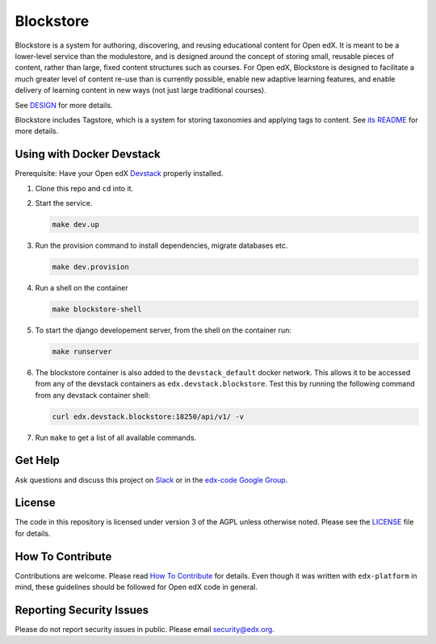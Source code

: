 Blockstore
===================================================

Blockstore is a system for authoring, discovering, and reusing educational content for Open edX.
It is meant to be a lower-level service than the modulestore, and is designed around the concept of storing small, reusable pieces of content, rather than large, fixed content structures such as courses.
For Open edX, Blockstore is designed to facilitate a much greater level of content re-use than is currently possible, enable new adaptive learning features, and enable delivery of learning content in new ways (not just large traditional courses).

See DESIGN_ for more details.

Blockstore includes Tagstore, which is a system for storing taxonomies and applying tags to content. See `its README`_ for more details.

.. _DESIGN: https://openedx.atlassian.net/wiki/spaces/AC/pages/737149430/Blockstore+Design

.. _`its README`: tagstore/README.rst

.. Documentation
.. -------------
.. .. |ReadtheDocs| image:: https://readthedocs.org/projects/blockstore/badge/?version=latest
.. .. _ReadtheDocs: http://blockstore.readthedocs.io/en/latest/
..
.. `Documentation <https://blockstore.readthedocs.io/en/latest/>`_ is hosted on Read the Docs. The source is hosted in this repo's `docs <https://github.com/edx/blockstore/tree/master/docs>`_ directory. To contribute, please open a PR against this repo.

Using with Docker Devstack
--------------------------

Prerequisite: Have your Open edX `Devstack <https://github.com/edx/devstack>`_ properly installed.

#. Clone this repo and ``cd`` into it.

#. Start the service.

   .. code::

       make dev.up


#. Run the provision command to install dependencies, migrate databases etc.

   .. code::

       make dev.provision

#. Run a shell on the container

   .. code::

       make blockstore-shell

#. To start the django developement server, from the shell on the container run:

   .. code::

       make runserver

#. The blockstore container is also added to the ``devstack_default`` docker network.
   This allows it to be accessed from any of the devstack containers as ``edx.devstack.blockstore``.
   Test this by running the following command from any devstack container shell:

   .. code::

       curl edx.devstack.blockstore:18250/api/v1/ -v

#. Run ``make`` to get a list of all available commands.

Get Help
--------

Ask questions and discuss this project on `Slack <https://openedx.slack.com/messages/general/>`_ or in the `edx-code Google Group <https://groups.google.com/forum/#!forum/edx-code>`_.

License
-------

The code in this repository is licensed under version 3 of the AGPL unless otherwise noted. Please see the LICENSE_ file for details.

.. _LICENSE: https://github.com/edx/blockstore/blob/master/LICENSE

How To Contribute
-----------------

Contributions are welcome. Please read `How To Contribute <https://github.com/edx/edx-platform/blob/master/CONTRIBUTING.rst>`_ for details. Even though it was written with ``edx-platform`` in mind, these guidelines should be followed for Open edX code in general.

Reporting Security Issues
-------------------------

Please do not report security issues in public. Please email security@edx.org.

